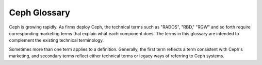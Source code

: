 ===============
 Ceph Glossary
===============

Ceph is growing rapidly. As firms deploy Ceph, the technical terms such as
"RADOS", "RBD," "RGW" and so forth require corresponding marketing terms
that explain what each component does. The terms in this glossary are
intended to complement the existing technical terminology.

Sometimes more than one term applies to a definition. Generally, the first
term reflects a term consistent with Ceph's marketing, and secondary terms
reflect either technical terms or legacy ways of referring to Ceph systems.


.. glossary::

	Ceph Project
		The aggregate term for the people, software, mission and infrastructure
		of Ceph.

	cephx
		The Ceph authentication protocol. Cephx operates like Kerberos, but it
		has no single point of failure.

	Ceph
	Ceph Platform
		All Ceph software, which includes any piece of code hosted at
		`https://github.com/ceph`_.

	Ceph System
	Ceph Stack
		A collection of two or more components of Ceph.

	Ceph Node
	Node
	Host
		Any single machine or server in a Ceph System.

	Ceph Storage Cluster
	Ceph Object Store
	RADOS
	RADOS Cluster
	Reliable Autonomic Distributed Object Store
		The core set of storage software which stores the user's data (MON+OSD).

	Ceph Cluster Map
	cluster map
		The set of maps comprising the monitor map, OSD map, PG map, MDS map and
		CRUSH map. See `Cluster Map`_ for details.

	Ceph Object Storage
		The object storage "product", service or capabilities, which consists
		essentially of a Ceph Storage Cluster and a Ceph Object Gateway.

	Ceph Object Gateway
	RADOS Gateway
	RGW
		The S3/Swift gateway component of Ceph.

	Ceph Block Device
	RBD
		The block storage component of Ceph.

	Ceph Block Storage
		The block storage "product," service or capabilities when used in
		conjunction with ``librbd``, a hypervisor such as QEMU or Xen, and a
		hypervisor abstraction layer such as ``libvirt``.

	Ceph Filesystem
	CephFS
	Ceph FS
		The POSIX filesystem components of Ceph.

	Cloud Platforms
	Cloud Stacks
		Third party cloud provisioning platforms such as OpenStack, CloudStack,
		OpenNebula, ProxMox, etc.

	Object Storage Device
	OSD
		A physical or logical storage unit (*e.g.*, LUN).
		Sometimes, Ceph users use the
		term "OSD" to refer to :term:`Ceph OSD Daemon`, though the
		proper term is "Ceph OSD".

	Ceph OSD Daemon
	Ceph OSD Daemons
	Ceph OSD
		The Ceph OSD software, which interacts with a logical
		disk (:term:`OSD`). Sometimes, Ceph users use the
		term "OSD" to refer to "Ceph OSD Daemon", though the
		proper term is "Ceph OSD".

	OSD id
		The integer that defines an OSD. It is generated by the monitors as part
		of the creation of a new OSD.

	OSD fsid
		This is a unique identifier used to further improve the uniqueness of an
		OSD and it is found in the OSD path in a file called ``osd_fsid``. This
		``fsid`` term is used interchangeably with ``uuid``

	OSD uuid
		Just like the OSD fsid, this is the OSD unique identifer and is used
		interchangeably with ``fsid``

	bluestore
		OSD BlueStore is a new back end for OSD daemons (kraken and newer
		versions). Unlike :term:`filestore` it stores objects directly on the
		Ceph block devices without any file system interface.

	filestore
		A back end for OSD daemons, where a Journal is needed and files are
		written to the filesystem.

	Ceph Monitor
	MON
		The Ceph monitor software.

	Ceph Manager
	MGR
		The Ceph manager software, which collects all the state from the whole
		cluster in one place.

	Ceph Metadata Server
	MDS
		The Ceph metadata software.

	Ceph Clients
	Ceph Client
		The collection of Ceph components which can access a Ceph Storage
		Cluster. These include the Ceph Object Gateway, the Ceph Block Device,
		the Ceph Filesystem, and their corresponding libraries, kernel modules,
		and FUSEs.

	Ceph Kernel Modules
		The collection of kernel modules which can be used to interact with the
		Ceph System (e.g., ``ceph.ko``, ``rbd.ko``).

	Ceph Client Libraries
		The collection of libraries that can be used to interact with components
		of the Ceph System.

	Ceph Release
		Any distinct numbered version of Ceph.

	Ceph Point Release
		Any ad-hoc release that includes only bug or security fixes.

	Ceph Interim Release
		Versions of Ceph that have not yet been put through quality assurance
		testing, but may contain new features.

	Ceph Release Candidate
		A major version of Ceph that has undergone initial quality assurance
		testing and is ready for beta testers.

	Ceph Stable Release
		A major version of Ceph where all features from the preceding interim
		releases have been put through quality assurance testing successfully.

	Ceph Test Framework
	Teuthology
		The collection of software that performs scripted tests on Ceph.

	CRUSH
		Controlled Replication Under Scalable Hashing. It is the algorithm
		Ceph uses to compute object storage locations.

	CRUSH rule
		The CRUSH data placement rule that applies to a particular pool(s).

	Pool
	Pools
		Pools are logical partitions for storing objects.

	systemd oneshot
		A systemd ``type`` where a command is defined in ``ExecStart`` which will
		exit upon completion (it is not intended to daemonize)

	LVM tags
		Extensible metadata for LVM volumes and groups. It is used to store
		Ceph-specific information about devices and its relationship with
		OSDs.

.. _https://github.com/ceph: https://github.com/ceph
.. _Cluster Map: ../architecture#cluster-map
